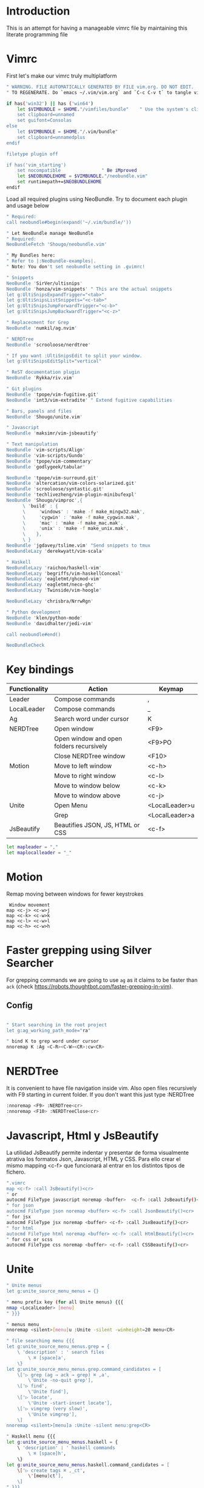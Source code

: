 * Introduction

This is an attempt for having a manageable vimrc file by maintaining this
literate programming file
* Vimrc
                                 
First let's make our vimrc truly multiplatform

#+BEGIN_SRC sh :tangle ~/.config/nvim/init.vim
" WARNING. FILE AUTOMATICALLY GENERATED BY FILE vim.org. DO NOT EDIT.
" TO REGENERATE. Do `emacs ~/.vim/vim.org` and `C-c C-v t` to tangle vimrc

if has('win32') || has ('win64')
    let $VIMBUNDLE = $HOME."/vimfiles/bundle"    " Use the system's clipboard as the default register
    set clipboard=unnamed
    set guifont=Consolas
else
    let $VIMBUNDLE = $HOME."/.vim/bundle"
    set clipboard=unnamedplus
endif

filetype plugin off

if has('vim_starting')
    set nocompatible               " Be iMproved
    let $NEOBUNDLEHOME = $VIMBUNDLE."/neobundle.vim"
    set runtimepath+=$NEOBUNDLEHOME
endif
#+END_SRC

Load all required plugins using NeoBundle. Try to document each plugin and usage
below

#+BEGIN_SRC sh :tangle ~/.config/nvim/init.vim
" Required:
call neobundle#begin(expand('~/.vim/bundle/'))

" Let NeoBundle manage NeoBundle
" Required:
NeoBundleFetch 'Shougo/neobundle.vim'

" My Bundles here:
" Refer to |:NeoBundle-examples|.
" Note: You don't set neobundle setting in .gvimrc!

" Snippets
NeoBundle 'SirVer/ultisnips'
NeoBundle 'honza/vim-snippets' " This are the actual snippets
let g:UltiSnipsExpandTrigger="<tab>"
let g:UltiSnipsListSnippets="<c-tab>"
let g:UltiSnipsJumpForwardTrigger="<c-b>"
let g:UltiSnipsJumpBackwardTrigger="<c-z>"

" Replacecment for Grep
NeoBundle 'numkil/ag.nvim'

" NERDTree
NeoBundle 'scrooloose/nerdtree'

" If you want :UltiSnipsEdit to split your window.
let g:UltiSnipsEditSplit="vertical"

" ReST documentation plugin
NeoBundle 'Rykka/riv.vim'

" Git plugins
NeoBundle 'tpope/vim-fugitive.git'
NeoBundle 'int3/vim-extradite' " Extend fugitive capabilities

" Bars, panels and files
NeoBundle 'Shougo/unite.vim'

" Javascript
NeoBundle 'maksimr/vim-jsbeautify'

" Text manipulation
NeoBundle 'vim-scripts/Align'
NeoBundle 'vim-scripts/Gundo'
NeoBundle 'tpope/vim-commentary'
NeoBundle 'godlygeek/tabular'

NeoBundle 'tpope/vim-surround.git'
NeoBundle 'altercation/vim-colors-solarized.git'
NeoBundle 'scrooloose/syntastic.git'
NeoBundle 'techlivezheng/vim-plugin-minibufexpl'
NeoBundle 'Shougo/vimproc',{
      \ 'build' : {
      \     'windows' : 'make -f make_mingw32.mak',
      \     'cygwin' : 'make -f make_cygwin.mak',
      \     'mac' : 'make -f make_mac.mak',
      \     'unix' : 'make -f make_unix.mak',
      \    },
      \ }
NeoBundle 'jgdavey/tslime.vim' "Send snippets to tmux
NeoBundleLazy 'derekwyatt/vim-scala'

" Haskell
NeoBundleLazy 'raichoo/haskell-vim'
NeoBundleLazy 'begriffs/vim-haskellConceal'
NeoBundleLazy 'eagletmt/ghcmod-vim'
NeoBundleLazy 'eagletmt/neco-ghc'
NeoBundleLazy 'Twinside/vim-hoogle'

NeoBundleLazy 'chrisbra/NrrwRgn'

" Python development
NeoBundle 'klen/python-mode'
NeoBundle 'davidhalter/jedi-vim'

call neobundle#end()

NeoBundleCheck
#+END_SRC
* Key bindings

| Functionality | Action                                   | Keymap         |
|---------------+------------------------------------------+----------------|
| Leader        | Compose commands                         | ,              |
| LocalLeader   | Compose commands                         | _              |
|---------------+------------------------------------------+----------------|
| Ag            | Search word under cursor                 | K              |
|---------------+------------------------------------------+----------------|
| NERDTree      | Open window                              | <F9>           |
|               | Open window and open folders recursively | <F9>PO         |
|               | Close NERDTree window                    | <F10>          |
|---------------+------------------------------------------+----------------|
| Motion        | Move to left window                      | <c-h>          |
|               | Move to right window                     | <c-l>          |
|               | Move to window below                     | <c-k>          |
|               | Move to window above                     | <c-j>          |
|---------------+------------------------------------------+----------------|
| Unite         | Open Menu                                | <LocalLeader>u |
|               | Grep                                     | <LocalLeader>a |
|---------------+------------------------------------------+----------------|
| JsBeautify    | Beautifies JSON, JS, HTML or CSS         | <c-f>          |
#+BEGIN_SRC sh :tangle ~/.config/nvim/init.vim
let mapleader = ","
let maplocalleader = "_"
#+END_SRC
* Motion
Remap moving between windows for fewer keystrokes
#+BEGIN_SRC sh ~/.config/nvim/init.vim
 Window movement
map <c-j> <c-w>j
map <c-k> <c-w>k
map <c-l> <c-w>l
map <c-h> <c-w>h
#+END_SRC

* Faster grepping using Silver Searcher
For grepping commands we are going to use =ag= as it claims to be faster than
=ack= (check https://robots.thoughtbot.com/faster-grepping-in-vim). 
** Config 

#+BEGIN_SRC sh :tangle ~/.config/nvim/init.vim

" Start searching in the root project
let g:ag_working_path_mode="ra"

" bind K to grep word under cursor
nnoremap K :Ag <C-R><C-W><CR>:cw<CR>

#+END_SRC
* NERDTree

It is convenient to have file navigation inside vim. Also open files recursively
with F9 starting in current folder. If you don't want this just type :NERDTree
#+BEGIN_SRC sh :tangle ~/.config/nvim/init.vim
:nnoremap <F9> :NERDTree<cr>
:nnoremap <F10> :NERDTreeClose<cr>
#+END_SRC
* Javascript, Html y JsBeautify
La utilidad JsBeautify permite indentar y presentar de forma visualmente
atrativa los formatos Json, Javascript, HTML y CSS. Para ello crear el mismo
mapping <c-f> que funcionará al entrar en los distintos tipos de fichero.

#+BEGIN_SRC sh :tangle ~/.config/nvim/init.vim
".vimrc
map <c-f> :call JsBeautify()<cr>
" or
autocmd FileType javascript noremap <buffer>  <c-f> :call JsBeautify()<cr>
" for json
autocmd FileType json noremap <buffer> <c-f> :call JsonBeautify()<cr>
" for jsx
autocmd FileType jsx noremap <buffer> <c-f> :call JsxBeautify()<cr>
" for html
autocmd FileType html noremap <buffer> <c-f> :call HtmlBeautify()<cr>
" for css or scss
autocmd FileType css noremap <buffer> <c-f> :call CSSBeautify()<cr>
#+END_SRC
* Unite
#+BEGIN_SRC sh :tangle ~/.config/nvim/init.vim
" Unite menus
let g:unite_source_menu_menus = {}

" menu prefix key (for all Unite menus) {{{
nmap <LocalLeader> [menu]
" }}}

" menus menu
nnoremap <silent>[menu]u :Unite -silent -winheight=20 menu<CR>

" file searching menu {{{
let g:unite_source_menu_menus.grep = {
    \ 'description' : ' search files
        \ ⌘ [space]a',
    \}
let g:unite_source_menu_menus.grep.command_candidates = [
    \['▷ grep (ag → ack → grep) ⌘ ,a',
        \'Unite -no-quit grep'],
    \['▷ find',
        \'Unite find'],
    \['▷ locate',
        \'Unite -start-insert locate'],
    \['▷ vimgrep (very slow)',
        \'Unite vimgrep'],
    \]
nnoremap <silent>[menu]a :Unite -silent menu:grep<CR>

" Haskell menu {{{
let g:unite_source_menu_menus.haskell = {
    \ 'description' : ' haskell commands
        \ ⌘ [space]h',
    \}
let g:unite_source_menu_menus.haskell.command_candidates = [
    \['▷ create tags ⌘ ,_ct',
        \'[menu]ct'],
    \]
" }}}
nnoremap <silent>[menu]h :Unite -silent menu:haskell<CR>

" |_ct|                 create |tags| file 
" |_si|                 show info for id under cursor
" |_t|                  show type for id under cursor
" |_T|                  insert type declaration for id under cursor
#+END_SRC

* TODO. Process the rest of the configuration file

Instead of converting =vimrc= completely to Literate programming go bit by bit.
Here is the current status.

#+BEGIN_SRC sh :tangle ~/.config/nvim/init.vim
filetype plugin indent on     " Required!


vmap <C-c><C-c> <Plug>SendSelectionToTmux
nmap <C-c><C-c> <Plug>NormalModeSendToTmux
nmap <C-c>r <Plug>SetTmuxVars

" Python development
" Python-mode
" Activate rope
" Keys:
" K             Show python docs
" <Ctrl-Space>  Rope autocomplete
" <Ctrl-c>g     Rope goto definition
" <Ctrl-c>d     Rope show documentation
" <Ctrl-c>f     Rope find occurrences
" <Leader>b     Set, unset breakpoint (g:pymode_breakpoint enabled)
" [[            Jump on previous class or function (normal, visual, operator modes)
" ]]            Jump on next class or function (normal, visual, operator modes)
" [M            Jump on previous class or method (normal, visual, operator modes)
" ]M            Jump on next class or method (normal, visual, operator modes)
let g:pymode_rope = 0

" Documentation
let g:pymode_doc = 1
let g:pymode_doc_key = 'K'

"Linting
let g:pymode_lint = 1
let g:pymode_lint_checker = "pyflakes,pep8"
" Auto check on save
let g:pymode_lint_write = 1

" Support virtualenv
let g:pymode_virtualenv = 1

" Enable breakpoints plugin
let g:pymode_breakpoint = 1
let g:pymode_breakpoint_bind = '<leader>b'

" syntax highlighting
let g:pymode_syntax = 1
let g:pymode_syntax_all = 1
let g:pymode_syntax_indent_errors = g:pymode_syntax_all
let g:pymode_syntax_space_errors = g:pymode_syntax_all

" Don't autofold code
let g:pymode_folding = 0


" Shortcuts
nmap <F8> :TagbarToggle<CR>

set textwidth=80

set guioptions-=T  "remove toolbar
set guioptions-=r  "remove right-hand scroll bar

" Automatically change to current directory
set autochdir

set encoding=utf-8
set scrolloff=3
set autoindent
set showmode
set showcmd
set ttyfast
set ruler
set autoindent

" Numbering
if v:version > 702
    set relativenumber
endif
set number

set pastetoggle=<F2>


" Syntastic configuraiton
let g:syntastic_always_populate_loc_list=1
let g:syntastic_cpp_compiler = 'g++'
let g:syntastic_cpp_compiler_options = ' -std=c++11'

" I want searching to follow regex rules
nnoremap / /\v
vnoremap / /\v
set incsearch
set showmatch
set hlsearch

" Colors
set t_Co=16 " Necesary for terminator
set background=dark
colorscheme solarized

" Folding
set foldmethod=indent
set foldlevel=99

" Don't use arrows
noremap <Up> <Nop>
noremap <Down> <Nop>
noremap <Left> <Nop>
noremap <Right> <Nop>

" Turn on the WiLd menu
set wildmenu
" Tab-complete files up to longest unambiguous prefix
set wildmode=list:longest,full

" Height of the command bar
set cmdheight=1

" Task lists
map <leader>td <Plug>TaskList

" Gundo
map <leader>g :GundoToggle<CR>

" Syntaxing
syntax on                           " syntax highlighing

" Deal with tabs
set expandtab
set list
set listchars=tab:→\ 
set tabstop=4
set softtabstop=4
set shiftwidth=4

" Different filesyntax
au BufNewFile,BufRead *.pig set filetype=pig syntax=pig
au BufRead,BufNewFile *.nw  set filetype=noweb
au BufRead,BufNewFile *.nw  set cindent
au BufRead,BufNewFile *.asciidoc set spell tw=80
au! BufRead,BufWrite,BufWritePost,BufNewFile *.org 
au BufEnter *.org            call org#SetOrgFileType()

" " Alignment {{{

" Stop Align plugin from forcing its mappings on us
let g:loaded_AlignMapsPlugin=1
" Align on equal signs
map <Leader>a= :Align =<CR>
" Align on commas
map <Leader>a, :Align ,<CR>
" Align on pipes
map <Leader>a<bar> :Align <bar><CR>
" Prompt for align character
map <leader>ap :Align

" Enable some tabular presets for Haskell
let g:haskell_tabular = 1

" }}}

" Slime {{{

vmap <silent> <Leader>rs <Plug>SendSelectionToTmux
nmap <silent> <Leader>rs <Plug>NormalModeSendToTmux
nmap <silent> <Leader>rv <Plug>SetTmuxVars

" }}}

" Haskell {{{ 
let g:haddock_browser="/usr/bin/firefox"
set iskeyword=a-z,A-Z,_,.,39 " Configuration for hoshasktags

set tags=tags;/,codex.tags;/

let g:tagbar_type_haskell = {
    \ 'ctagsbin'  : 'hasktags',
    \ 'ctagsargs' : '-x -c -o-',
    \ 'kinds'     : [
        \  'm:modules:0:1',
        \  'd:data: 0:1',
        \  'd_gadt: data gadt:0:1',
        \  't:type names:0:1',
        \  'nt:new types:0:1',
        \  'c:classes:0:1',
        \  'cons:constructors:1:1',
        \  'c_gadt:constructor gadt:1:1',
        \  'c_a:constructor accessors:1:1',
        \  'ft:function types:1:1',
        \  'fi:function implementations:0:1',
        \  'o:others:0:1'
    \ ],
    \ 'sro'        : '.',
    \ 'kind2scope' : {
        \ 'm' : 'module',
        \ 'c' : 'class',
        \ 'd' : 'data',
        \ 't' : 'type'
    \ },
    \ 'scope2kind' : {
        \ 'module' : 'm',
        \ 'class'  : 'c',
        \ 'data'   : 'd',
        \ 'type'   : 't'
    \ }
\ }

" Generate haskell tags with codex and hscope
map <leader>tg :!codex update<CR>:call system("git hscope")<CR><CR>:call LoadHscope()<CR>

map <leader>tt :TagbarToggle<CR>

set csprg=hscope
set csto=1 " search codex tags first
set cst
set csverb
nnoremap <silent> <C-\> :cs find c <C-R>=expand("<cword>")<CR><CR>
" Automatically make cscope connections
function! LoadHscope()
  let db = findfile("hscope.out", ".;")
  if (!empty(db))
    let path = strpart(db, 0, match(db, "/hscope.out$"))
    set nocscopeverbose " suppress 'duplicate connection' error
    exe "cs add " . db . " " . path
    set cscopeverbose
  endif
endfunction
au BufEnter /*.hs call LoadHscope()

" }}}

" Haskell Interrogation {{{

set completeopt+=longest

" Use buffer words as default tab completion
let g:SuperTabDefaultCompletionType = '<c-x><c-p>'

" But provide (neco-ghc) omnicompletion
if has("gui_running")
  imap <c-space> <c-r>=SuperTabAlternateCompletion("\<lt>c-x>\<lt>c-o>")<cr>
else " no gui
  if has("unix")
    inoremap <Nul> <c-r>=SuperTabAlternateCompletion("\<lt>c-x>\<lt>c-o>")<cr>
  endif
endif

" Show types in completion suggestions
let g:necoghc_enable_detailed_browse = 1

" Type of expression under cursor
nmap <silent> <leader>ht :GhcModType<CR>
" Insert type of expression under cursor
nmap <silent> <leader>hT :GhcModTypeInsert<CR>
" GHC errors and warnings
nmap <silent> <leader>hc :SyntasticCheck ghc_mod<CR>
" Haskell Lint
let g:syntastic_mode_map = { 'mode': 'active', 'passive_filetypes': ['haskell'] }
nmap <silent> <leader>hl :SyntasticCheck hlint<CR>

" Hoogle the word under the cursor
nnoremap <silent> <leader>hh :Hoogle<CR>

" Hoogle and prompt for input
nnoremap <leader>hH :Hoogle 

" Hoogle for detailed documentation (e.g. "Functor")
nnoremap <silent> <leader>hi :HoogleInfo<CR>

" Hoogle for detailed documentation and prompt for input
nnoremap <leader>hI :HoogleInfo 

" Hoogle, close the Hoogle window
nnoremap <silent> <leader>hz :HoogleClose<CR>

" }}}

" Conversion {{{

function! Pointfree()
  call setline('.', split(system('pointfree '.shellescape(join(getline(a:firstline, a:lastline), "\n"))), "\n"))
endfunction
vnoremap <silent> <leader>h. :call Pointfree()<CR>

function! Pointful()
  call setline('.', split(system('pointful '.shellescape(join(getline(a:firstline, a:lastline), "\n"))), "\n"))
endfunction
vnoremap <silent> <leader>h> :call Pointful()<CR>

" }}}


" Latex
" OPTIONAL: Starting with Vim 7, the filetype of empty .tex files defaults to
" 'plaintex' instead of 'tex', which results in vim-latex not being loaded.
" The following changes the default filetype back to 'tex':
let g:tex_flavor='latex'

" Pep 8
let g:pep8_map='<leader>8'

" Git
set statusline=%{fugitive#statusline()}

" Tab completion
au FileType python set omnifunc=pythoncomplete#Complete
let g:SuperTabDefaultCompletionType = "context"
set completeopt=menuone,longest,preview

" Refactoring
map <leader>j :RopeGotoDefinition<CR>
map <leader>r :RopeRename<CR>


" Include local configuration
if filereadable(expand("~/.vim.local"))
	so ~/.vim.local
endif

#+END_SRC

